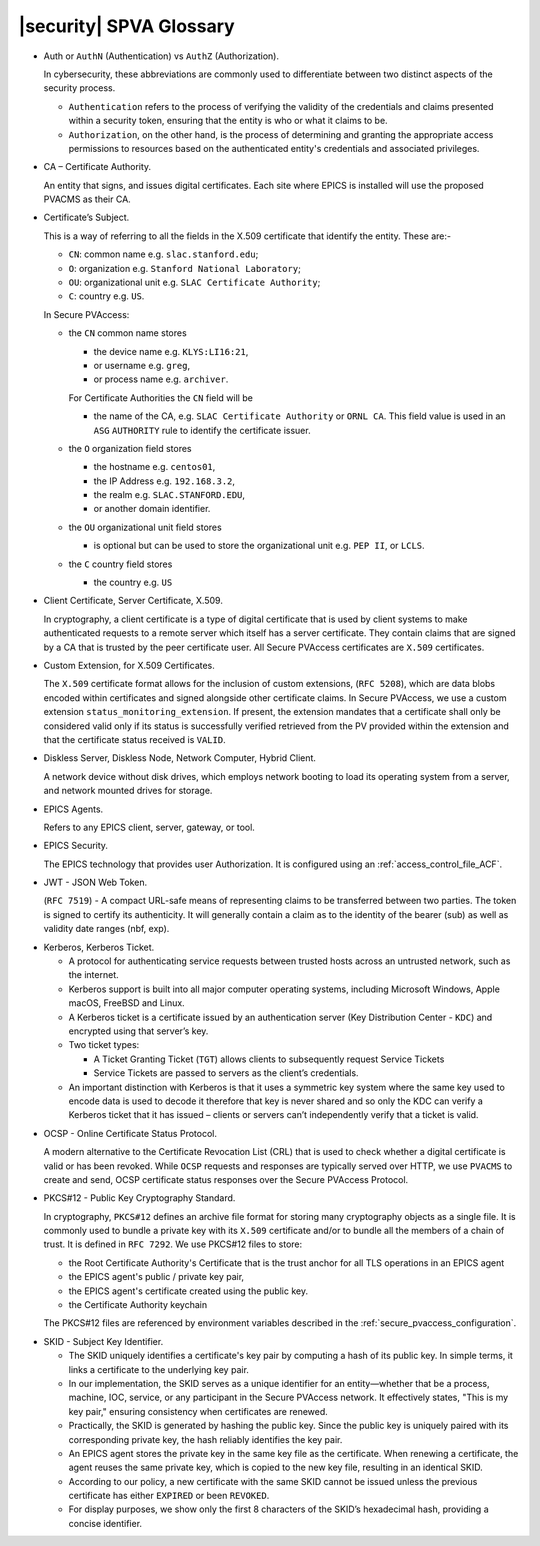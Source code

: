 .. _glossary:

|security| SPVA Glossary
==========================

.. _glossary_auth_vs_authz:

- Auth or ``AuthN`` (Authentication) vs ``AuthZ`` (Authorization).

  In cybersecurity, these abbreviations are commonly used to differentiate between two distinct aspects of the security process.

  - ``Authentication`` refers to the process of verifying the validity of the credentials and claims presented within a security token, ensuring that the entity is who or what it claims to be.
  - ``Authorization``, on the other hand, is the process of determining and granting the appropriate access permissions to resources based on the authenticated entity's credentials and associated privileges.

.. _glossary_certificate_authority:

- CA – Certificate Authority.

  An entity that signs, and issues digital certificates.  Each site where EPICS is installed will use the proposed PVACMS as their CA.

.. _glossary_certificate_subject:

- Certificate’s Subject.

  This is a way of referring to all the fields in the X.509 certificate that identify the entity.  These are:-

  - ``CN``: common name e.g. ``slac.stanford.edu``;
  - ``O``: organization e.g. ``Stanford National Laboratory``;
  - ``OU``: organizational unit e.g. ``SLAC Certificate Authority``;
  - ``C``: country e.g. ``US``.

  In Secure PVAccess:

  - the ``CN`` common name stores

    - the device name e.g. ``KLYS:LI16:21``,
    - or username e.g. ``greg``,
    - or process name  e.g. ``archiver``.

    For Certificate Authorities the ``CN`` field will be

    - the name of the CA, e.g. ``SLAC Certificate Authority`` or ``ORNL CA``.
      This field value is used in an ``ASG`` ``AUTHORITY`` rule to identify the certificate issuer.

  - the ``O`` organization field stores

    - the hostname e.g. ``centos01``,
    - the IP Address e.g. ``192.168.3.2``,
    - the realm e.g. ``SLAC.STANFORD.EDU``,
    - or another domain identifier.

  - the ``OU`` organizational unit field stores

    - is optional but can be used to store the organizational unit e.g. ``PEP II``, or ``LCLS``.

  - the ``C`` country field stores

    - the country e.g. ``US``

.. _glossary_client_certificate:

- Client Certificate, Server Certificate, X.509.

  In cryptography, a client certificate is a type of digital certificate that is used by client systems
  to make authenticated requests to a remote server which itself has a server certificate.
  They contain claims that are signed by a CA that is trusted by the peer certificate user.
  All Secure PVAccess certificates are ``X.509`` certificates.

.. _glossary_custom_extension:

- Custom Extension, for X.509 Certificates.

  The ``X.509`` certificate format allows for the inclusion of custom extensions, (``RFC 5208``),
  which are data blobs encoded within certificates and signed alongside other certificate claims.
  In Secure PVAccess, we use a custom extension ``status_monitoring_extension``.
  If present, the extension mandates that a certificate shall only be considered valid only if
  its status is successfully verified retrieved from the PV provided within the extension and that the certificate status received is ``VALID``.

.. _glossary_diskless_server:
.. _glossary_diskless_node:
.. _glossary_network_computer:
.. _glossary_hybrid_client:

- Diskless Server, Diskless Node, Network Computer, Hybrid Client.

  A network device without disk drives, which employs network booting to load its operating system from a server, and network mounted drives for storage.

.. _glossary_epics_agents:

- EPICS Agents.

  Refers to any EPICS client, server, gateway, or tool.

.. _glossary_epics_security:

- EPICS Security.

  The EPICS technology that provides user Authorization.  It is configured using an :ref:`access_control_file_ACF`.

.. _glossary_jwt:

- JWT - JSON Web Token.

  (``RFC 7519``) - A compact URL-safe means of representing claims to be transferred between two parties.
  The token is signed to certify its authenticity.
  It will generally contain a claim as to the identity of the bearer (sub) as well as validity date ranges (nbf, exp).


.. _glossary_kerberos:
.. _glossary_kerberos_ticket:

- Kerberos, Kerberos Ticket.

  - A protocol for authenticating service requests between trusted hosts across an untrusted network, such as the internet.
  - Kerberos support is built into all major computer operating systems, including Microsoft Windows, Apple macOS, FreeBSD and Linux.
  - A Kerberos ticket is a certificate issued by an authentication server (Key Distribution Center - ``KDC``) and encrypted using that server’s key.
  - Two ticket types:

    - A Ticket Granting Ticket (``TGT``) allows clients to subsequently request Service Tickets
    - Service Tickets are passed to servers as the client’s credentials.

  - An important distinction with Kerberos is that it uses a symmetric key system where the same key used
    to encode data is used to decode it therefore that key is never shared and so only the KDC
    can verify a Kerberos ticket that it has issued – clients or servers can’t independently verify that a ticket is valid.

.. _glossary_ocsp:

- OCSP - Online Certificate Status Protocol.

  A modern alternative to the Certificate Revocation List (CRL) that is used to check whether a digital certificate is valid or has been revoked.
  While ``OCSP`` requests and responses are typically served over HTTP,
  we use ``PVACMS`` to create and send, OCSP certificate status responses over the Secure PVAccess Protocol.

.. _glossary_pkcs12:

- PKCS#12 - Public Key Cryptography Standard.

  In cryptography, ``PKCS#12`` defines an archive file format for storing many cryptography objects as a single file.
  It is commonly used to bundle a private key with its ``X.509`` certificate and/or to bundle all the members of a chain of trust.
  It is defined in ``RFC 7292``.
  We use PKCS#12 files to store:

  - the Root Certificate Authority's Certificate that is the trust anchor for all TLS operations in an EPICS agent
  - the EPICS agent's public / private key pair,
  - the EPICS agent's certificate created using the public key.
  - the Certificate Authority keychain

  The PKCS#12 files are referenced by environment variables described in the :ref:`secure_pvaccess_configuration`.

.. _glossary_skid:

- SKID - Subject Key Identifier.

  - The SKID uniquely identifies a certificate's key pair by computing a hash of its public key.
    In simple terms, it links a certificate to the underlying key pair.
  - In our implementation, the SKID serves as a unique identifier for an entity—whether that be a process,
    machine, IOC, service, or any participant in the Secure PVAccess network.
    It effectively states, "This is my key pair," ensuring consistency when certificates are renewed.
  - Practically, the SKID is generated by hashing the public key. Since the public key is
    uniquely paired with its corresponding private key, the hash reliably identifies the key pair.
  - An EPICS agent stores the private key in the same key file as the certificate. When renewing a certificate,
    the agent reuses the same private key, which is copied to the new key file,
    resulting in an identical SKID.
  - According to our policy, a new certificate with the same SKID cannot be issued
    unless the previous certificate has either ``EXPIRED`` or been ``REVOKED``.
  - For display purposes, we show only the first 8 characters of the SKID’s hexadecimal hash, providing a concise identifier.

